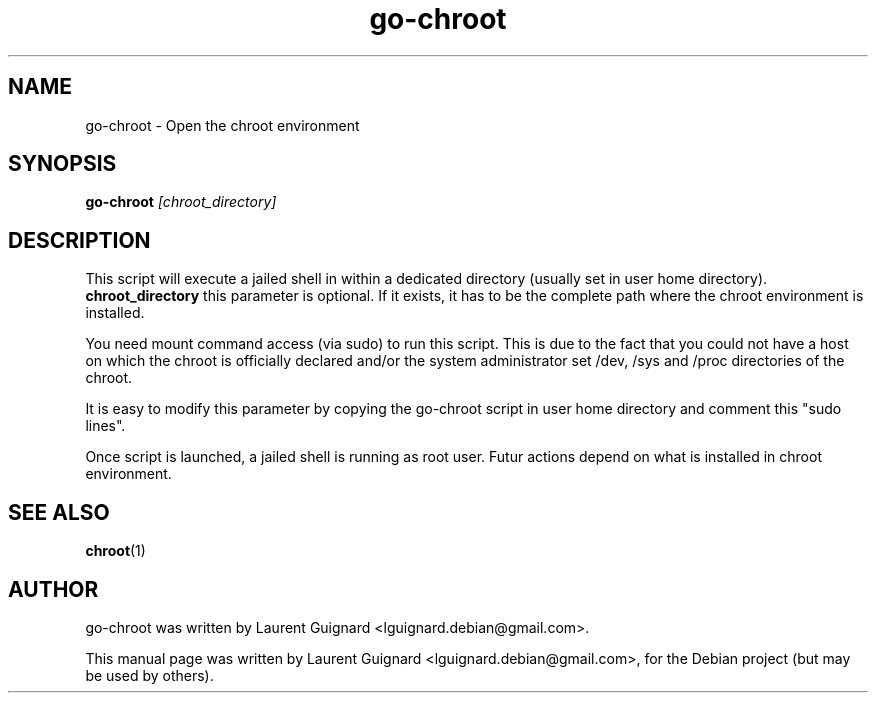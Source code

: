 .TH go-chroot 1
.SH NAME
go-chroot \- Open the chroot environment
.SH SYNOPSIS
.B go-chroot
.I [chroot_directory]
.SH DESCRIPTION
This script will execute a jailed shell in within a dedicated directory 
(usually set in user home directory).
.BR
.B chroot_directory 
this parameter is optional. If it exists, it has to be the complete path 
where the chroot environment is installed.
.P
You need mount command access (via sudo) to run this script. This is due
to the fact that you could not have a host on which the chroot is officially 
declared and/or the system administrator set /dev, /sys and /proc directories 
of the chroot.
.P
It is easy to modify this parameter by copying the go-chroot script in user
home directory and comment this "sudo lines".
.P
Once script is launched, a jailed shell is running as root user. Futur actions
depend on what is installed in chroot environment.
.SH SEE ALSO
.BR chroot (1)
.SH AUTHOR
go-chroot was written by Laurent Guignard <lguignard.debian@gmail.com>.
.PP
This manual page was written by Laurent Guignard <lguignard.debian@gmail.com>,
for the Debian project (but may be used by others).
